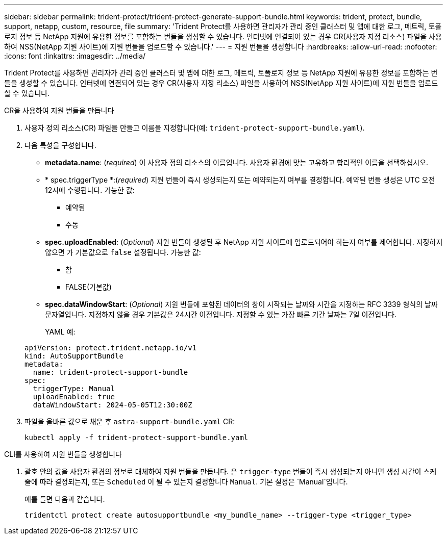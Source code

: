 ---
sidebar: sidebar 
permalink: trident-protect/trident-protect-generate-support-bundle.html 
keywords: trident, protect, bundle, support, netapp, custom, resource, file 
summary: 'Trident Protect를 사용하면 관리자가 관리 중인 클러스터 및 앱에 대한 로그, 메트릭, 토폴로지 정보 등 NetApp 지원에 유용한 정보를 포함하는 번들을 생성할 수 있습니다. 인터넷에 연결되어 있는 경우 CR(사용자 지정 리소스) 파일을 사용하여 NSS(NetApp 지원 사이트)에 지원 번들을 업로드할 수 있습니다.' 
---
= 지원 번들을 생성합니다
:hardbreaks:
:allow-uri-read: 
:nofooter: 
:icons: font
:linkattrs: 
:imagesdir: ../media/


[role="lead"]
Trident Protect를 사용하면 관리자가 관리 중인 클러스터 및 앱에 대한 로그, 메트릭, 토폴로지 정보 등 NetApp 지원에 유용한 정보를 포함하는 번들을 생성할 수 있습니다. 인터넷에 연결되어 있는 경우 CR(사용자 지정 리소스) 파일을 사용하여 NSS(NetApp 지원 사이트)에 지원 번들을 업로드할 수 있습니다.

[role="tabbed-block"]
====
.CR을 사용하여 지원 번들을 만듭니다
--
. 사용자 정의 리소스(CR) 파일을 만들고 이름을 지정합니다(예: `trident-protect-support-bundle.yaml`).
. 다음 특성을 구성합니다.
+
** *metadata.name*: (_required_) 이 사용자 정의 리소스의 이름입니다. 사용자 환경에 맞는 고유하고 합리적인 이름을 선택하십시오.
** * spec.triggerType *:(_required_) 지원 번들이 즉시 생성되는지 또는 예약되는지 여부를 결정합니다. 예약된 번들 생성은 UTC 오전 12시에 수행됩니다. 가능한 값:
+
*** 예약됨
*** 수동


** *spec.uploadEnabled*: (_Optional_) 지원 번들이 생성된 후 NetApp 지원 사이트에 업로드되어야 하는지 여부를 제어합니다. 지정하지 않으면 가 기본값으로 `false` 설정됩니다. 가능한 값:
+
*** 참
*** FALSE(기본값)


** *spec.dataWindowStart*: (_Optional_) 지원 번들에 포함된 데이터의 창이 시작되는 날짜와 시간을 지정하는 RFC 3339 형식의 날짜 문자열입니다. 지정하지 않을 경우 기본값은 24시간 이전입니다. 지정할 수 있는 가장 빠른 기간 날짜는 7일 이전입니다.
+
YAML 예:

+
[source, yaml]
----
apiVersion: protect.trident.netapp.io/v1
kind: AutoSupportBundle
metadata:
  name: trident-protect-support-bundle
spec:
  triggerType: Manual
  uploadEnabled: true
  dataWindowStart: 2024-05-05T12:30:00Z
----


. 파일을 올바른 값으로 채운 후 `astra-support-bundle.yaml` CR:
+
[source, console]
----
kubectl apply -f trident-protect-support-bundle.yaml
----


--
.CLI를 사용하여 지원 번들을 생성합니다
--
. 괄호 안의 값을 사용자 환경의 정보로 대체하여 지원 번들을 만듭니다. 은 `trigger-type` 번들이 즉시 생성되는지 아니면 생성 시간이 스케줄에 따라 결정되는지, 또는 `Scheduled` 이 될 수 있는지 결정합니다 `Manual`. 기본 설정은 `Manual`입니다.
+
예를 들면 다음과 같습니다.

+
[source, console]
----
tridentctl protect create autosupportbundle <my_bundle_name> --trigger-type <trigger_type>
----


--
====